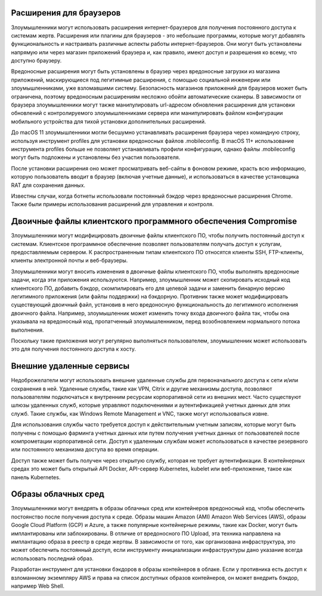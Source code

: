 




Расширения для браузеров
-------------------------------------------------


Злоумышленники могут использовать расширения интернет-браузеров для получения постоянного доступа к системам жертв. Расширения или плагины для браузеров - это небольшие программы, которые могут добавлять функциональность и настраивать различные аспекты работы интернет-браузеров. Они могут быть установлены напрямую или через магазин приложений браузера и, как правило, имеют доступ и разрешения ко всему, что доступно браузеру.

Вредоносные расширения могут быть установлены в браузер через вредоносные загрузки из магазина приложений, маскирующиеся под легитимные расширения, с помощью социальной инженерии или злоумышленниками, уже взломавшими систему. Безопасность магазинов приложений для браузеров может быть ограничена, поэтому вредоносным расширениям несложно обойти автоматические сканеры. В зависимости от браузера злоумышленники могут также манипулировать url-адресом обновления расширения для установки обновлений с контролируемого злоумышленниками сервера или манипулировать файлом конфигурации мобильного устройства для тихой установки дополнительных расширений.

До macOS 11 злоумышленники могли бесшумно устанавливать расширения браузера через командную строку, используя инструмент profiles для установки вредоносных файлов .mobileconfig. В macOS 11+ использование инструмента profiles больше не позволяет устанавливать профили конфигурации, однако файлы .mobileconfig могут быть подложены и установлены без участия пользователя.

После установки расширения оно может просматривать веб-сайты в фоновом режиме, красть всю информацию, которую пользователь вводит в браузер (включая учетные данные), и использоваться в качестве установщика RAT для сохранения данных.

Известны случаи, когда ботнеты использовали постоянный бэкдор через вредоносные расширения Chrome. Также были примеры использования расширений для управления и контроля.







Двоичные файлы клиентского программного обеспечения Compromise
-------------------------------------------------


Злоумышленники могут модифицировать двоичные файлы клиентского ПО, чтобы получить постоянный доступ к системам. Клиентское программное обеспечение позволяет пользователям получать доступ к услугам, предоставляемым сервером. К распространенным типам клиентского ПО относятся клиенты SSH, FTP-клиенты, клиенты электронной почты и веб-браузеры.

Злоумышленники могут вносить изменения в двоичные файлы клиентского ПО, чтобы выполнять вредоносные задачи, когда эти приложения используются. Например, злоумышленник может скопировать исходный код клиентского ПО, добавить бэкдор, скомпилировать его для целевой задачи и заменить бинарную версию легитимного приложения (или файлы поддержки) на бэкдорную. Противник также может модифицировать существующий двоичный файл, установив в него вредоносную функциональность до легитимного исполнения двоичного файла. Например, злоумышленник может изменить точку входа двоичного файла так, чтобы она указывала на вредоносный код, пропатченный злоумышленником, перед возобновлением нормального потока выполнения.

Поскольку такие приложения могут регулярно выполняться пользователем, злоумышленник может использовать это для получения постоянного доступа к хосту.




Внешние удаленные сервисы
-------------------------------------------------


Недоброжелатели могут использовать внешние удаленные службы для первоначального доступа к сети и/или сохранения в ней. Удаленные службы, такие как VPN, Citrix и другие механизмы доступа, позволяют пользователям подключаться к внутренним ресурсам корпоративной сети из внешних мест. Часто существуют шлюзы удаленных служб, которые управляют подключениями и аутентификацией учетных данных для этих служб. Такие службы, как Windows Remote Management и VNC, также могут использоваться извне.

Для использования службы часто требуется доступ к действительным учетным записям, которые могут быть получены с помощью фарминга учетных данных или путем получения учетных данных от пользователей после компрометации корпоративной сети. Доступ к удаленным службам может использоваться в качестве резервного или постоянного механизма доступа во время операции.

Доступ также может быть получен через открытую службу, которая не требует аутентификации. В контейнерных средах это может быть открытый API Docker, API-сервер Kubernetes, kubelet или веб-приложение, такое как панель Kubernetes.



Образы облачных сред
-------------------------------------------------


Злоумышленники могут внедрять в образы облачных сред или контейнеров вредоносный код, чтобы обеспечить постоянство после получения доступа к среде. Образы машин Amazon (AMI) Amazon Web Services (AWS), образы Google Cloud Platform (GCP) и Azure, а также популярные контейнерные режимы, такие как Docker, могут быть имплантированы или заблокированы. В отличие от вредоносного ПО Upload, эта техника направлена на имплантацию образа в реестр в среде жертвы. В зависимости от того, как организована инфраструктура, это может обеспечить постоянный доступ, если инструменту инициализации инфраструктуры дано указание всегда использовать последний образ.

Разработан инструмент для установки бэкдоров в образы контейнеров в облаке. Если у противника есть доступ к взломанному экземпляру AWS и права на список доступных образов контейнеров, он может внедрить бэкдор, например Web Shell.